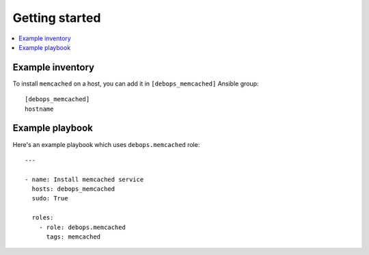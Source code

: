 Getting started
===============

.. contents::
   :local:

Example inventory
-----------------

To install ``memcached`` on a host, you can add it in ``[debops_memcached]``
Ansible group::

    [debops_memcached]
    hostname

Example playbook
----------------

Here's an example playbook which uses ``debops.memcached`` role::

    ---

    - name: Install memcached service
      hosts: debops_memcached
      sudo: True

      roles:
        - role: debops.memcached
          tags: memcached

